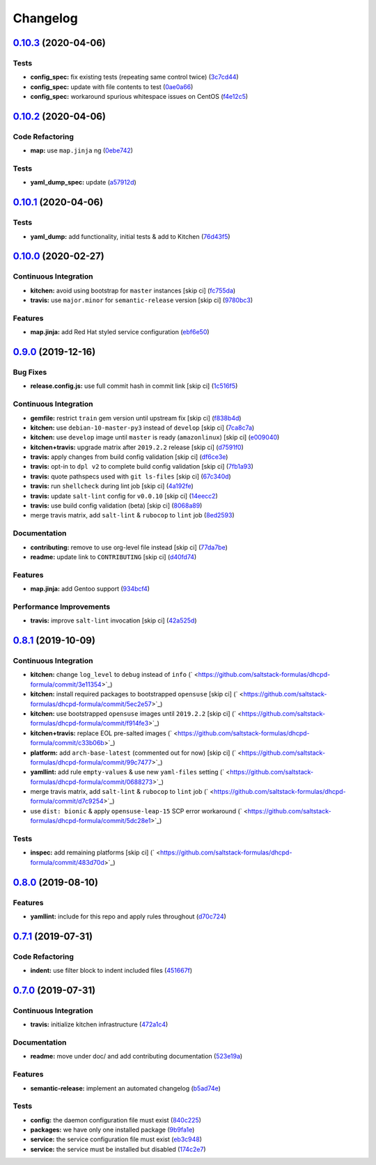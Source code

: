 
Changelog
=========

`0.10.3 <https://github.com/saltstack-formulas/dhcpd-formula/compare/v0.10.2...v0.10.3>`_ (2020-04-06)
----------------------------------------------------------------------------------------------------------

Tests
^^^^^


* **config_spec:** fix existing tests (repeating same control twice) (\ `3c7cd44 <https://github.com/saltstack-formulas/dhcpd-formula/commit/3c7cd4483a1b012c33e0b0b53f16d3982f8d7e22>`_\ )
* **config_spec:** update with file contents to test (\ `0ae0a66 <https://github.com/saltstack-formulas/dhcpd-formula/commit/0ae0a660e8a02481495178e5996b9a0503613a7e>`_\ )
* **config_spec:** workaround spurious whitespace issues on CentOS (\ `f4e12c5 <https://github.com/saltstack-formulas/dhcpd-formula/commit/f4e12c58b74d428421e80b77b2a1e92eb128b166>`_\ )

`0.10.2 <https://github.com/saltstack-formulas/dhcpd-formula/compare/v0.10.1...v0.10.2>`_ (2020-04-06)
----------------------------------------------------------------------------------------------------------

Code Refactoring
^^^^^^^^^^^^^^^^


* **map:** use ``map.jinja`` ng (\ `0ebe742 <https://github.com/saltstack-formulas/dhcpd-formula/commit/0ebe7422d82f96484529581dc86dc2867c7348dc>`_\ )

Tests
^^^^^


* **yaml_dump_spec:** update (\ `a57912d <https://github.com/saltstack-formulas/dhcpd-formula/commit/a57912d18a6aa1b94a1455e8d692861f0cc0eb58>`_\ )

`0.10.1 <https://github.com/saltstack-formulas/dhcpd-formula/compare/v0.10.0...v0.10.1>`_ (2020-04-06)
----------------------------------------------------------------------------------------------------------

Tests
^^^^^


* **yaml_dump:** add functionality, initial tests & add to Kitchen (\ `76d43f5 <https://github.com/saltstack-formulas/dhcpd-formula/commit/76d43f57595d595883b766c4bded8401d3fd0175>`_\ )

`0.10.0 <https://github.com/saltstack-formulas/dhcpd-formula/compare/v0.9.0...v0.10.0>`_ (2020-02-27)
---------------------------------------------------------------------------------------------------------

Continuous Integration
^^^^^^^^^^^^^^^^^^^^^^


* **kitchen:** avoid using bootstrap for ``master`` instances [skip ci] (\ `fc755da <https://github.com/saltstack-formulas/dhcpd-formula/commit/fc755da7657b4161d31389c9db72a383f6751dcc>`_\ )
* **travis:** use ``major.minor`` for ``semantic-release`` version [skip ci] (\ `9780bc3 <https://github.com/saltstack-formulas/dhcpd-formula/commit/9780bc33e621ac3595681bfc31ba65990a5c7afe>`_\ )

Features
^^^^^^^^


* **map.jinja:** add Red Hat styled service configuration (\ `ebf6e50 <https://github.com/saltstack-formulas/dhcpd-formula/commit/ebf6e5060fb82628c58ba99c010c90d746584338>`_\ )

`0.9.0 <https://github.com/saltstack-formulas/dhcpd-formula/compare/v0.8.1...v0.9.0>`_ (2019-12-16)
-------------------------------------------------------------------------------------------------------

Bug Fixes
^^^^^^^^^


* **release.config.js:** use full commit hash in commit link [skip ci] (\ `1c516f5 <https://github.com/saltstack-formulas/dhcpd-formula/commit/1c516f57e848f0bcb9fe03cb82284a4c3c6bb41c>`_\ )

Continuous Integration
^^^^^^^^^^^^^^^^^^^^^^


* **gemfile:** restrict ``train`` gem version until upstream fix [skip ci] (\ `f838b4d <https://github.com/saltstack-formulas/dhcpd-formula/commit/f838b4d4733452d36d62cfe4ef9b7ee57752a01f>`_\ )
* **kitchen:** use ``debian-10-master-py3`` instead of ``develop`` [skip ci] (\ `7ca8c7a <https://github.com/saltstack-formulas/dhcpd-formula/commit/7ca8c7a1913fbbf01712a2ce4d5c3d1443f3b6b8>`_\ )
* **kitchen:** use ``develop`` image until ``master`` is ready (\ ``amazonlinux``\ ) [skip ci] (\ `e009040 <https://github.com/saltstack-formulas/dhcpd-formula/commit/e009040d28afe4e1bd07156580a18723b9cbb1d5>`_\ )
* **kitchen+travis:** upgrade matrix after ``2019.2.2`` release [skip ci] (\ `d7591f0 <https://github.com/saltstack-formulas/dhcpd-formula/commit/d7591f0dcb5d677294685bb7f1acb26245abba5d>`_\ )
* **travis:** apply changes from build config validation [skip ci] (\ `df6ce3e <https://github.com/saltstack-formulas/dhcpd-formula/commit/df6ce3e5d343d07a9ccd33501059edd6359e6343>`_\ )
* **travis:** opt-in to ``dpl v2`` to complete build config validation [skip ci] (\ `7fb1a93 <https://github.com/saltstack-formulas/dhcpd-formula/commit/7fb1a936230e2732d23a9edae11fc4f96fd0daac>`_\ )
* **travis:** quote pathspecs used with ``git ls-files`` [skip ci] (\ `67c340d <https://github.com/saltstack-formulas/dhcpd-formula/commit/67c340d3099c78ee7c0079cde9fb5609fbb54bc6>`_\ )
* **travis:** run ``shellcheck`` during lint job [skip ci] (\ `4a192fe <https://github.com/saltstack-formulas/dhcpd-formula/commit/4a192fe586bf55e4bb680c51e60828260c2d889d>`_\ )
* **travis:** update ``salt-lint`` config for ``v0.0.10`` [skip ci] (\ `14eecc2 <https://github.com/saltstack-formulas/dhcpd-formula/commit/14eecc2114e42f8c97dc66f49250b3bbbae655d5>`_\ )
* **travis:** use build config validation (beta) [skip ci] (\ `8068a89 <https://github.com/saltstack-formulas/dhcpd-formula/commit/8068a890085582ab499dd7972f6e560a18c39330>`_\ )
* merge travis matrix, add ``salt-lint`` & ``rubocop`` to ``lint`` job (\ `8ed2593 <https://github.com/saltstack-formulas/dhcpd-formula/commit/8ed2593917824945b0be96c8120fa564981ef0b5>`_\ )

Documentation
^^^^^^^^^^^^^


* **contributing:** remove to use org-level file instead [skip ci] (\ `77da7be <https://github.com/saltstack-formulas/dhcpd-formula/commit/77da7bed48d9b352b9b47f73a2d267220839fb69>`_\ )
* **readme:** update link to ``CONTRIBUTING`` [skip ci] (\ `d40fd74 <https://github.com/saltstack-formulas/dhcpd-formula/commit/d40fd748d8a4b69a1ee03bf5b5b74938e26d6dfc>`_\ )

Features
^^^^^^^^


* **map.jinja:** add Gentoo support (\ `934bcf4 <https://github.com/saltstack-formulas/dhcpd-formula/commit/934bcf4459529a3c2112402746208555c2f1858e>`_\ )

Performance Improvements
^^^^^^^^^^^^^^^^^^^^^^^^


* **travis:** improve ``salt-lint`` invocation [skip ci] (\ `42a525d <https://github.com/saltstack-formulas/dhcpd-formula/commit/42a525ddb48107365467bdf952d190bcc67825be>`_\ )

`0.8.1 <https://github.com/saltstack-formulas/dhcpd-formula/compare/v0.8.0...v0.8.1>`_ (2019-10-09)
-------------------------------------------------------------------------------------------------------

Continuous Integration
^^^^^^^^^^^^^^^^^^^^^^


* **kitchen:** change ``log_level`` to ``debug`` instead of ``info`` (\ ` <https://github.com/saltstack-formulas/dhcpd-formula/commit/3e11354>`_\ )
* **kitchen:** install required packages to bootstrapped ``opensuse`` [skip ci] (\ ` <https://github.com/saltstack-formulas/dhcpd-formula/commit/5ec2e57>`_\ )
* **kitchen:** use bootstrapped ``opensuse`` images until ``2019.2.2`` [skip ci] (\ ` <https://github.com/saltstack-formulas/dhcpd-formula/commit/f914fe3>`_\ )
* **kitchen+travis:** replace EOL pre-salted images (\ ` <https://github.com/saltstack-formulas/dhcpd-formula/commit/c33b06b>`_\ )
* **platform:** add ``arch-base-latest`` (commented out for now) [skip ci] (\ ` <https://github.com/saltstack-formulas/dhcpd-formula/commit/99c7477>`_\ )
* **yamllint:** add rule ``empty-values`` & use new ``yaml-files`` setting (\ ` <https://github.com/saltstack-formulas/dhcpd-formula/commit/0688273>`_\ )
* merge travis matrix, add ``salt-lint`` & ``rubocop`` to ``lint`` job (\ ` <https://github.com/saltstack-formulas/dhcpd-formula/commit/d7c9254>`_\ )
* use ``dist: bionic`` & apply ``opensuse-leap-15`` SCP error workaround (\ ` <https://github.com/saltstack-formulas/dhcpd-formula/commit/5dc28e1>`_\ )

Tests
^^^^^


* **inspec:** add remaining platforms [skip ci] (\ ` <https://github.com/saltstack-formulas/dhcpd-formula/commit/483d70d>`_\ )

`0.8.0 <https://github.com/saltstack-formulas/dhcpd-formula/compare/v0.7.1...v0.8.0>`_ (2019-08-10)
-------------------------------------------------------------------------------------------------------

Features
^^^^^^^^


* **yamllint:** include for this repo and apply rules throughout (\ `d70c724 <https://github.com/saltstack-formulas/dhcpd-formula/commit/d70c724>`_\ )

`0.7.1 <https://github.com/saltstack-formulas/dhcpd-formula/compare/v0.7.0...v0.7.1>`_ (2019-07-31)
-------------------------------------------------------------------------------------------------------

Code Refactoring
^^^^^^^^^^^^^^^^


* **indent:** use filter block to indent included files (\ `451667f <https://github.com/saltstack-formulas/dhcpd-formula/commit/451667f>`_\ )

`0.7.0 <https://github.com/saltstack-formulas/dhcpd-formula/compare/v0.6.0...v0.7.0>`_ (2019-07-31)
-------------------------------------------------------------------------------------------------------

Continuous Integration
^^^^^^^^^^^^^^^^^^^^^^


* **travis:** initialize kitchen infrastructure (\ `472a1c4 <https://github.com/saltstack-formulas/dhcpd-formula/commit/472a1c4>`_\ )

Documentation
^^^^^^^^^^^^^


* **readme:** move under doc/ and add contributing documentation (\ `523e19a <https://github.com/saltstack-formulas/dhcpd-formula/commit/523e19a>`_\ )

Features
^^^^^^^^


* **semantic-release:** implement an automated changelog (\ `b5ad74e <https://github.com/saltstack-formulas/dhcpd-formula/commit/b5ad74e>`_\ )

Tests
^^^^^


* **config:** the daemon configuration file must exist (\ `840c225 <https://github.com/saltstack-formulas/dhcpd-formula/commit/840c225>`_\ )
* **packages:** we have only one installed package (\ `9b9fa1e <https://github.com/saltstack-formulas/dhcpd-formula/commit/9b9fa1e>`_\ )
* **service:** the service configuration file must exist (\ `eb3c948 <https://github.com/saltstack-formulas/dhcpd-formula/commit/eb3c948>`_\ )
* **service:** the service must be installed but disabled (\ `174c2e7 <https://github.com/saltstack-formulas/dhcpd-formula/commit/174c2e7>`_\ )
